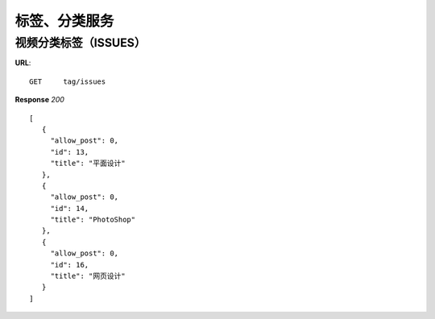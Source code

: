 .. _tag:

标签、分类服务
==========

视频分类标签（ISSUES）
~~~~~~~~~~~~~~~
**URL**::

    GET     tag/issues


**Response** `200` ::

   [
      {
        "allow_post": 0,
        "id": 13,
        "title": "平面设计"
      },
      {
        "allow_post": 0,
        "id": 14,
        "title": "PhotoShop"
      },
      {
        "allow_post": 0,
        "id": 16,
        "title": "网页设计"
      }
   ]
